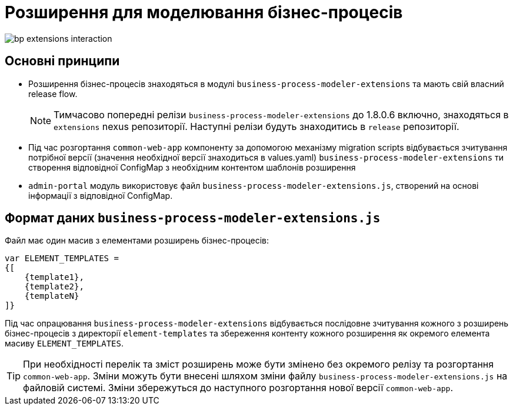 = Розширення для моделювання бізнес-процесів

image::bp-extensions-interaction.svg[]

== Основні принципи
* Розширення бізнес-процесів знаходяться в модулі `business-process-modeler-extensions` та мають свій власний release flow.
[NOTE]
Тимчасово попередні релізи `business-process-modeler-extensions` до 1.8.0.6 включно, знаходяться в `extensions` nexus репозиторії. Наступні релізи будуть знаходитись в `release` репозиторії.

* Під час розгортання `common-web-app` компоненту за допомогою механізму migration scripts відбувається зчитування потрібної версії (значення необхідної версії знаходиться в values.yaml) `business-process-modeler-extensions` ти створення відповідної ConfigMap з необхідним контентом шаблонів розширення
* `admin-portal` модуль використовує файл `business-process-modeler-extensions.js`, створений на основі інформації з відповідної ConfigMap.

== Формат даних `business-process-modeler-extensions.js`

Файл має один масив з елементами розширень бізнес-процесів:

[source,javascript]
----
var ELEMENT_TEMPLATES =
{[
    {template1},
    {template2},
    {templateN}
]}
----

Під час опрацювання `business-process-modeler-extensions` відбувається послідовне зчитування кожного з розширень бізнес-процесів з директорії `element-templates` та збереження контенту кожного розширення як окремого елемента масиву `ELEMENT_TEMPLATES`.

[TIP]
При необхідності перелік та зміст розширень може бути змінено без окремого релізу та розгортання `common-web-app`. Зміни можуть бути внесені шляхом зміни файлу `business-process-modeler-extensions.js` на файловій системі. Зміни збережуться до наступного розгортання нової версії `common-web-app`.
